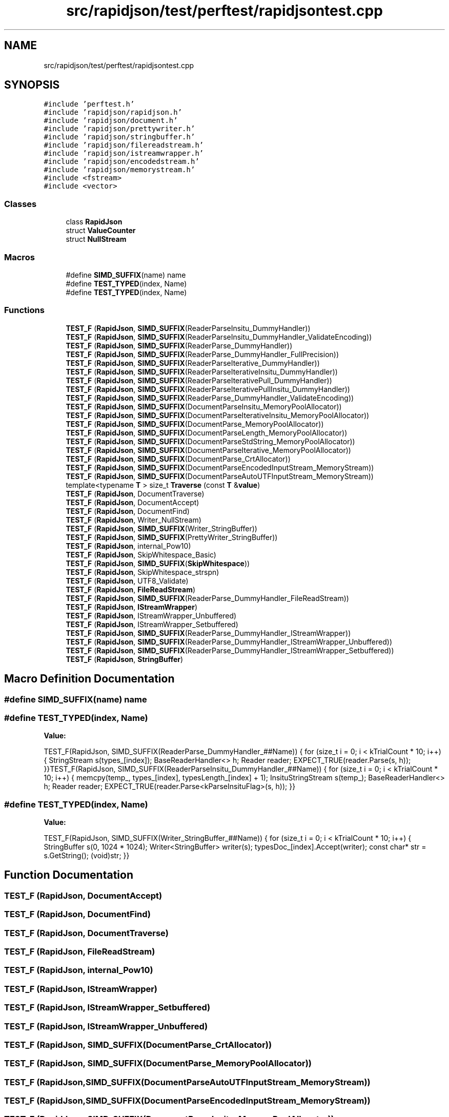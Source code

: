 .TH "src/rapidjson/test/perftest/rapidjsontest.cpp" 3 "Fri Jan 21 2022" "Neon Jumper" \" -*- nroff -*-
.ad l
.nh
.SH NAME
src/rapidjson/test/perftest/rapidjsontest.cpp
.SH SYNOPSIS
.br
.PP
\fC#include 'perftest\&.h'\fP
.br
\fC#include 'rapidjson/rapidjson\&.h'\fP
.br
\fC#include 'rapidjson/document\&.h'\fP
.br
\fC#include 'rapidjson/prettywriter\&.h'\fP
.br
\fC#include 'rapidjson/stringbuffer\&.h'\fP
.br
\fC#include 'rapidjson/filereadstream\&.h'\fP
.br
\fC#include 'rapidjson/istreamwrapper\&.h'\fP
.br
\fC#include 'rapidjson/encodedstream\&.h'\fP
.br
\fC#include 'rapidjson/memorystream\&.h'\fP
.br
\fC#include <fstream>\fP
.br
\fC#include <vector>\fP
.br

.SS "Classes"

.in +1c
.ti -1c
.RI "class \fBRapidJson\fP"
.br
.ti -1c
.RI "struct \fBValueCounter\fP"
.br
.ti -1c
.RI "struct \fBNullStream\fP"
.br
.in -1c
.SS "Macros"

.in +1c
.ti -1c
.RI "#define \fBSIMD_SUFFIX\fP(name)   name"
.br
.ti -1c
.RI "#define \fBTEST_TYPED\fP(index,  Name)"
.br
.ti -1c
.RI "#define \fBTEST_TYPED\fP(index,  Name)"
.br
.in -1c
.SS "Functions"

.in +1c
.ti -1c
.RI "\fBTEST_F\fP (\fBRapidJson\fP, \fBSIMD_SUFFIX\fP(ReaderParseInsitu_DummyHandler))"
.br
.ti -1c
.RI "\fBTEST_F\fP (\fBRapidJson\fP, \fBSIMD_SUFFIX\fP(ReaderParseInsitu_DummyHandler_ValidateEncoding))"
.br
.ti -1c
.RI "\fBTEST_F\fP (\fBRapidJson\fP, \fBSIMD_SUFFIX\fP(ReaderParse_DummyHandler))"
.br
.ti -1c
.RI "\fBTEST_F\fP (\fBRapidJson\fP, \fBSIMD_SUFFIX\fP(ReaderParse_DummyHandler_FullPrecision))"
.br
.ti -1c
.RI "\fBTEST_F\fP (\fBRapidJson\fP, \fBSIMD_SUFFIX\fP(ReaderParseIterative_DummyHandler))"
.br
.ti -1c
.RI "\fBTEST_F\fP (\fBRapidJson\fP, \fBSIMD_SUFFIX\fP(ReaderParseIterativeInsitu_DummyHandler))"
.br
.ti -1c
.RI "\fBTEST_F\fP (\fBRapidJson\fP, \fBSIMD_SUFFIX\fP(ReaderParseIterativePull_DummyHandler))"
.br
.ti -1c
.RI "\fBTEST_F\fP (\fBRapidJson\fP, \fBSIMD_SUFFIX\fP(ReaderParseIterativePullInsitu_DummyHandler))"
.br
.ti -1c
.RI "\fBTEST_F\fP (\fBRapidJson\fP, \fBSIMD_SUFFIX\fP(ReaderParse_DummyHandler_ValidateEncoding))"
.br
.ti -1c
.RI "\fBTEST_F\fP (\fBRapidJson\fP, \fBSIMD_SUFFIX\fP(DocumentParseInsitu_MemoryPoolAllocator))"
.br
.ti -1c
.RI "\fBTEST_F\fP (\fBRapidJson\fP, \fBSIMD_SUFFIX\fP(DocumentParseIterativeInsitu_MemoryPoolAllocator))"
.br
.ti -1c
.RI "\fBTEST_F\fP (\fBRapidJson\fP, \fBSIMD_SUFFIX\fP(DocumentParse_MemoryPoolAllocator))"
.br
.ti -1c
.RI "\fBTEST_F\fP (\fBRapidJson\fP, \fBSIMD_SUFFIX\fP(DocumentParseLength_MemoryPoolAllocator))"
.br
.ti -1c
.RI "\fBTEST_F\fP (\fBRapidJson\fP, \fBSIMD_SUFFIX\fP(DocumentParseStdString_MemoryPoolAllocator))"
.br
.ti -1c
.RI "\fBTEST_F\fP (\fBRapidJson\fP, \fBSIMD_SUFFIX\fP(DocumentParseIterative_MemoryPoolAllocator))"
.br
.ti -1c
.RI "\fBTEST_F\fP (\fBRapidJson\fP, \fBSIMD_SUFFIX\fP(DocumentParse_CrtAllocator))"
.br
.ti -1c
.RI "\fBTEST_F\fP (\fBRapidJson\fP, \fBSIMD_SUFFIX\fP(DocumentParseEncodedInputStream_MemoryStream))"
.br
.ti -1c
.RI "\fBTEST_F\fP (\fBRapidJson\fP, \fBSIMD_SUFFIX\fP(DocumentParseAutoUTFInputStream_MemoryStream))"
.br
.ti -1c
.RI "template<typename \fBT\fP > size_t \fBTraverse\fP (const \fBT\fP &\fBvalue\fP)"
.br
.ti -1c
.RI "\fBTEST_F\fP (\fBRapidJson\fP, DocumentTraverse)"
.br
.ti -1c
.RI "\fBTEST_F\fP (\fBRapidJson\fP, DocumentAccept)"
.br
.ti -1c
.RI "\fBTEST_F\fP (\fBRapidJson\fP, DocumentFind)"
.br
.ti -1c
.RI "\fBTEST_F\fP (\fBRapidJson\fP, Writer_NullStream)"
.br
.ti -1c
.RI "\fBTEST_F\fP (\fBRapidJson\fP, \fBSIMD_SUFFIX\fP(Writer_StringBuffer))"
.br
.ti -1c
.RI "\fBTEST_F\fP (\fBRapidJson\fP, \fBSIMD_SUFFIX\fP(PrettyWriter_StringBuffer))"
.br
.ti -1c
.RI "\fBTEST_F\fP (\fBRapidJson\fP, internal_Pow10)"
.br
.ti -1c
.RI "\fBTEST_F\fP (\fBRapidJson\fP, SkipWhitespace_Basic)"
.br
.ti -1c
.RI "\fBTEST_F\fP (\fBRapidJson\fP, \fBSIMD_SUFFIX\fP(\fBSkipWhitespace\fP))"
.br
.ti -1c
.RI "\fBTEST_F\fP (\fBRapidJson\fP, SkipWhitespace_strspn)"
.br
.ti -1c
.RI "\fBTEST_F\fP (\fBRapidJson\fP, UTF8_Validate)"
.br
.ti -1c
.RI "\fBTEST_F\fP (\fBRapidJson\fP, \fBFileReadStream\fP)"
.br
.ti -1c
.RI "\fBTEST_F\fP (\fBRapidJson\fP, \fBSIMD_SUFFIX\fP(ReaderParse_DummyHandler_FileReadStream))"
.br
.ti -1c
.RI "\fBTEST_F\fP (\fBRapidJson\fP, \fBIStreamWrapper\fP)"
.br
.ti -1c
.RI "\fBTEST_F\fP (\fBRapidJson\fP, IStreamWrapper_Unbuffered)"
.br
.ti -1c
.RI "\fBTEST_F\fP (\fBRapidJson\fP, IStreamWrapper_Setbuffered)"
.br
.ti -1c
.RI "\fBTEST_F\fP (\fBRapidJson\fP, \fBSIMD_SUFFIX\fP(ReaderParse_DummyHandler_IStreamWrapper))"
.br
.ti -1c
.RI "\fBTEST_F\fP (\fBRapidJson\fP, \fBSIMD_SUFFIX\fP(ReaderParse_DummyHandler_IStreamWrapper_Unbuffered))"
.br
.ti -1c
.RI "\fBTEST_F\fP (\fBRapidJson\fP, \fBSIMD_SUFFIX\fP(ReaderParse_DummyHandler_IStreamWrapper_Setbuffered))"
.br
.ti -1c
.RI "\fBTEST_F\fP (\fBRapidJson\fP, \fBStringBuffer\fP)"
.br
.in -1c
.SH "Macro Definition Documentation"
.PP 
.SS "#define SIMD_SUFFIX(name)   name"

.SS "#define TEST_TYPED(index, Name)"
\fBValue:\fP
.PP
.nf
TEST_F(RapidJson, SIMD_SUFFIX(ReaderParse_DummyHandler_##Name)) {\
    for (size_t i = 0; i < kTrialCount * 10; i++) {\
        StringStream s(types_[index]);\
        BaseReaderHandler<> h;\
        Reader reader;\
        EXPECT_TRUE(reader\&.Parse(s, h));\
    }\
}\
TEST_F(RapidJson, SIMD_SUFFIX(ReaderParseInsitu_DummyHandler_##Name)) {\
    for (size_t i = 0; i < kTrialCount * 10; i++) {\
        memcpy(temp_, types_[index], typesLength_[index] + 1);\
        InsituStringStream s(temp_);\
        BaseReaderHandler<> h;\
        Reader reader;\
        EXPECT_TRUE(reader\&.Parse<kParseInsituFlag>(s, h));\
    }\
}
.fi
.SS "#define TEST_TYPED(index, Name)"
\fBValue:\fP
.PP
.nf
TEST_F(RapidJson, SIMD_SUFFIX(Writer_StringBuffer_##Name)) {\
    for (size_t i = 0; i < kTrialCount * 10; i++) {\
        StringBuffer s(0, 1024 * 1024);\
        Writer<StringBuffer> writer(s);\
        typesDoc_[index]\&.Accept(writer);\
        const char* str = s\&.GetString();\
        (void)str;\
    }\
}
.fi
.SH "Function Documentation"
.PP 
.SS "TEST_F (\fBRapidJson\fP, DocumentAccept)"

.SS "TEST_F (\fBRapidJson\fP, DocumentFind)"

.SS "TEST_F (\fBRapidJson\fP, DocumentTraverse)"

.SS "TEST_F (\fBRapidJson\fP, \fBFileReadStream\fP)"

.SS "TEST_F (\fBRapidJson\fP, internal_Pow10)"

.SS "TEST_F (\fBRapidJson\fP, \fBIStreamWrapper\fP)"

.SS "TEST_F (\fBRapidJson\fP, IStreamWrapper_Setbuffered)"

.SS "TEST_F (\fBRapidJson\fP, IStreamWrapper_Unbuffered)"

.SS "TEST_F (\fBRapidJson\fP, \fBSIMD_SUFFIX\fP(DocumentParse_CrtAllocator))"

.SS "TEST_F (\fBRapidJson\fP, \fBSIMD_SUFFIX\fP(DocumentParse_MemoryPoolAllocator))"

.SS "TEST_F (\fBRapidJson\fP, \fBSIMD_SUFFIX\fP(DocumentParseAutoUTFInputStream_MemoryStream))"

.SS "TEST_F (\fBRapidJson\fP, \fBSIMD_SUFFIX\fP(DocumentParseEncodedInputStream_MemoryStream))"

.SS "TEST_F (\fBRapidJson\fP, \fBSIMD_SUFFIX\fP(DocumentParseInsitu_MemoryPoolAllocator))"

.SS "TEST_F (\fBRapidJson\fP, \fBSIMD_SUFFIX\fP(DocumentParseIterative_MemoryPoolAllocator))"

.SS "TEST_F (\fBRapidJson\fP, \fBSIMD_SUFFIX\fP(DocumentParseIterativeInsitu_MemoryPoolAllocator))"

.SS "TEST_F (\fBRapidJson\fP, \fBSIMD_SUFFIX\fP(DocumentParseLength_MemoryPoolAllocator))"

.SS "TEST_F (\fBRapidJson\fP, \fBSIMD_SUFFIX\fP(DocumentParseStdString_MemoryPoolAllocator))"

.SS "TEST_F (\fBRapidJson\fP, \fBSIMD_SUFFIX\fP(PrettyWriter_StringBuffer))"

.SS "TEST_F (\fBRapidJson\fP, \fBSIMD_SUFFIX\fP(ReaderParse_DummyHandler))"

.SS "TEST_F (\fBRapidJson\fP, \fBSIMD_SUFFIX\fP(ReaderParse_DummyHandler_FileReadStream))"

.SS "TEST_F (\fBRapidJson\fP, \fBSIMD_SUFFIX\fP(ReaderParse_DummyHandler_FullPrecision))"

.SS "TEST_F (\fBRapidJson\fP, \fBSIMD_SUFFIX\fP(ReaderParse_DummyHandler_IStreamWrapper))"

.SS "TEST_F (\fBRapidJson\fP, \fBSIMD_SUFFIX\fP(ReaderParse_DummyHandler_IStreamWrapper_Setbuffered))"

.SS "TEST_F (\fBRapidJson\fP, \fBSIMD_SUFFIX\fP(ReaderParse_DummyHandler_IStreamWrapper_Unbuffered))"

.SS "TEST_F (\fBRapidJson\fP, \fBSIMD_SUFFIX\fP(ReaderParse_DummyHandler_ValidateEncoding))"

.SS "TEST_F (\fBRapidJson\fP, \fBSIMD_SUFFIX\fP(ReaderParseInsitu_DummyHandler))"

.SS "TEST_F (\fBRapidJson\fP, \fBSIMD_SUFFIX\fP(ReaderParseInsitu_DummyHandler_ValidateEncoding))"

.SS "TEST_F (\fBRapidJson\fP, \fBSIMD_SUFFIX\fP(ReaderParseIterative_DummyHandler))"

.SS "TEST_F (\fBRapidJson\fP, \fBSIMD_SUFFIX\fP(ReaderParseIterativeInsitu_DummyHandler))"

.SS "TEST_F (\fBRapidJson\fP, \fBSIMD_SUFFIX\fP(ReaderParseIterativePull_DummyHandler))"

.SS "TEST_F (\fBRapidJson\fP, \fBSIMD_SUFFIX\fP(ReaderParseIterativePullInsitu_DummyHandler))"

.SS "TEST_F (\fBRapidJson\fP, \fBSIMD_SUFFIX\fP(\fBSkipWhitespace\fP))"

.SS "TEST_F (\fBRapidJson\fP, \fBSIMD_SUFFIX\fP(Writer_StringBuffer))"

.SS "TEST_F (\fBRapidJson\fP, SkipWhitespace_Basic)"

.SS "TEST_F (\fBRapidJson\fP, SkipWhitespace_strspn)"

.SS "TEST_F (\fBRapidJson\fP, \fBStringBuffer\fP)"

.SS "TEST_F (\fBRapidJson\fP, UTF8_Validate)"

.SS "TEST_F (\fBRapidJson\fP, Writer_NullStream)"

.SS "template<typename \fBT\fP > size_t Traverse (const \fBT\fP & value)"

.SH "Author"
.PP 
Generated automatically by Doxygen for Neon Jumper from the source code\&.
